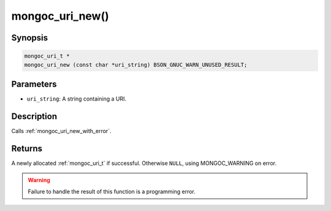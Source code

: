 .. _mongoc_uri_new:

mongoc_uri_new()
================

Synopsis
--------

.. code-block:: c

  mongoc_uri_t *
  mongoc_uri_new (const char *uri_string) BSON_GNUC_WARN_UNUSED_RESULT;

Parameters
----------

* ``uri_string``: A string containing a URI.

Description
-----------

Calls :ref:`mongoc_uri_new_with_error`.

Returns
-------

A newly allocated :ref:`mongoc_uri_t` if successful. Otherwise ``NULL``, using
MONGOC_WARNING on error.

.. warning::

  Failure to handle the result of this function is a programming error.

